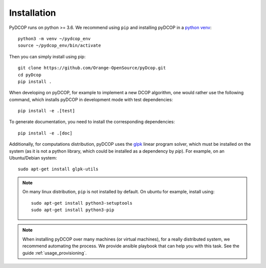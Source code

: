 
.. _installation:


Installation
============

PyDCOP runs on python >= 3.6.
We recommend using ``pip`` and installing pyDCOP in a
`python venv <https://docs.python.org/3/library/venv.html>`_::

  python3 -m venv ~/pydcop_env
  source ~/pydcop_env/bin/activate

Then you can simply install using pip::

  git clone https://github.com/Orange-OpenSource/pyDcop.git
  cd pyDcop
  pip install .

When developing on pyDCOP, for example to implement a new DCOP algorithm, one
would rather use the following command, which installs pyDCOP in development
mode with test dependencies::

  pip install -e .[test]

To generate documentation, you need to install the corresponding dependencies::

  pip install -e .[doc]


Additionally, for computations distribution, pyDCOP uses the
`glpk <https://www.gnu.org/software/glpk/>`_ linear program solver, which must
be installed on the system (as it is not a python library, which could be
installed as a dependency by `pip`). For example, on an Ubuntu/Debian system::

  sudo apt-get install glpk-utils



.. note:: On many linux distribution, ``pip`` is not installed by default. On
  ubuntu for example, install using::

    sudo apt-get install python3-setuptools
    sudo apt-get install python3-pip


.. note::  When installing pyDCOP over many machines (or virtual machines),
  for a really distributed system, we recommend automating the process.
  We provide ansible playbook that can help you with this task.
  See the guide :ref:`usage_provisioning`.